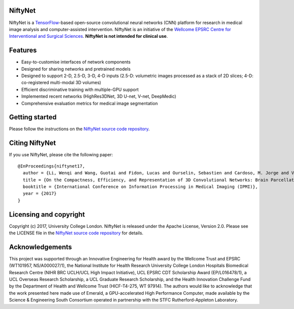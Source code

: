 NiftyNet
========

NiftyNet is a `TensorFlow`_-based open-source convolutional neural networks (CNN) platform for research in medical image analysis and computer-assisted intervention.
NiftyNet is an initiative of the `Wellcome EPSRC Centre for Interventional and Surgical Sciences`_.
**NiftyNet is not intended for clinical use**.

Features
========

* Easy-to-customise interfaces of network components
* Designed for sharing networks and pretrained models
* Designed to support 2-D, 2.5-D, 3-D, 4-D inputs (2.5-D: volumetric images processed as a stack of 2D slices; 4-D: co-registered multi-modal 3D volumes)
* Efficient discriminative training with multiple-GPU support
* Implemented recent networks (HighRes3DNet, 3D U-net, V-net, DeepMedic)
* Comprehensive evaluation metrics for medical image segmentation

Getting started
===============

Please follow the instructions on the `NiftyNet source code repository`_.

Citing NiftyNet
===============

If you use NiftyNet, please cite the following paper:

::

  @InProceedings{niftynet17,
    author = {Li, Wenqi and Wang, Guotai and Fidon, Lucas and Ourselin, Sebastien and Cardoso, M. Jorge and Vercauteren, Tom},
    title = {On the Compactness, Efficiency, and Representation of 3D Convolutional Networks: Brain Parcellation as a Pretext Task},
    booktitle = {International Conference on Information Processing in Medical Imaging (IPMI)},
    year = {2017}
  }

Licensing and copyright
=======================

Copyright (c) 2017, University College London.
NiftyNet is released under the Apache License, Version 2.0.
Please see the LICENSE file in the `NiftyNet source code repository`_ for details.

Acknowledgements
================

This project was supported through an Innovative Engineering for Health award by the Wellcome Trust and EPSRC (WT101957, NS/A000027/1), the National Institute for Health Research University College London Hospitals Biomedical Research Centre (NIHR BRC UCLH/UCL High Impact Initiative), UCL EPSRC CDT Scholarship Award (EP/L016478/1), a UCL Overseas Research Scholarship, a UCL Graduate Research Scholarship, and the Health Innovation Challenge Fund by the Department of Health and Wellcome Trust (HICF-T4-275, WT 97914).
The authors would like to acknowledge that the work presented here made use of Emerald, a GPU-accelerated High Performance Computer, made available by the Science & Engineering South Consortium operated in partnership with the STFC Rutherford-Appleton Laboratory.

.. _`TensorFlow`: https://www.tensorflow.org/
.. _`Wellcome EPSRC Centre for Interventional and Surgical Sciences`: http://www.ucl.ac.uk/surgical-interventional-sciences
.. _`NiftyNet source code repository`: https://cmiclab.cs.ucl.ac.uk/CMIC/NiftyNet
.. _`Centre for Medical Image Computing`: http://cmic.cs.ucl.ac.uk/
.. _`University College London (UCL)`: http://www.ucl.ac.uk/
